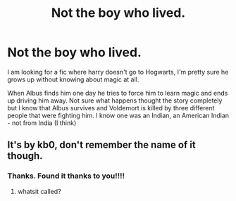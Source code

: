 #+TITLE: Not the boy who lived.

* Not the boy who lived.
:PROPERTIES:
:Author: Shadow_3324
:Score: 3
:DateUnix: 1537318940.0
:DateShort: 2018-Sep-19
:FlairText: Fic Search
:END:
I am looking for a fic where harry doesn't go to Hogwarts, I'm pretty sure he grows up without knowing about magic at all.

When Albus finds him one day he tries to force him to learn magic and ends up driving him away. Not sure what happens thought the story completely but I know that Albus survives and Voldemort is killed by three different people that were fighting him. I know one was an Indian, an American Indian - not from India (I think)


** It's by kb0, don't remember the name of it though.
:PROPERTIES:
:Author: lordamnesia
:Score: 3
:DateUnix: 1537320023.0
:DateShort: 2018-Sep-19
:END:

*** Thanks. Found it thanks to you!!!!
:PROPERTIES:
:Author: Shadow_3324
:Score: 2
:DateUnix: 1537359201.0
:DateShort: 2018-Sep-19
:END:

**** whatsit called?
:PROPERTIES:
:Author: RiverSpirit13
:Score: 1
:DateUnix: 1537993400.0
:DateShort: 2018-Sep-26
:END:
